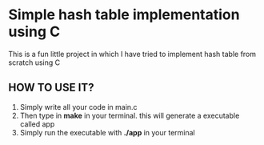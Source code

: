 #+AUTHOR: ARDEV

* Simple hash table implementation using C
This is a fun little project in which I have tried to implement hash table from scratch using C

** HOW TO USE IT?
1. Simply write all your code in main.c
2. Then type in *make* in your terminal.
   this will generate a executable called app
3. Simply run the executable with *./app* in your terminal
